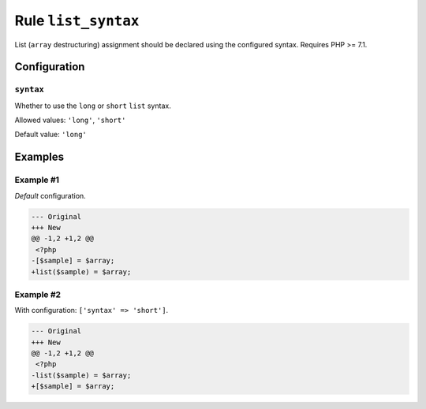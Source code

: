 ====================
Rule ``list_syntax``
====================

List (``array`` destructuring) assignment should be declared using the
configured syntax. Requires PHP >= 7.1.

Configuration
-------------

``syntax``
~~~~~~~~~~

Whether to use the ``long`` or ``short`` ``list`` syntax.

Allowed values: ``'long'``, ``'short'``

Default value: ``'long'``

Examples
--------

Example #1
~~~~~~~~~~

*Default* configuration.

.. code-block:: diff

   --- Original
   +++ New
   @@ -1,2 +1,2 @@
    <?php
   -[$sample] = $array;
   +list($sample) = $array;

Example #2
~~~~~~~~~~

With configuration: ``['syntax' => 'short']``.

.. code-block:: diff

   --- Original
   +++ New
   @@ -1,2 +1,2 @@
    <?php
   -list($sample) = $array;
   +[$sample] = $array;
